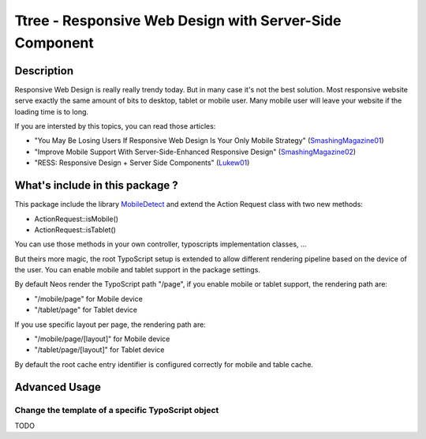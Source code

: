 ========================================================
Ttree - Responsive Web Design with Server-Side Component
========================================================

Description
===========

Responsive Web Design is really really trendy today. But in many case it's not the best solution. Most responsive website
serve exactly the same amount of bits to desktop, tablet or mobile user. Many mobile user will leave your website if the
loading time is to long.

If you are intersted by this topics, you can read those articles:

* "You May Be Losing Users If Responsive Web Design Is Your Only Mobile Strategy" (SmashingMagazine01_)
* "Improve Mobile Support With Server-Side-Enhanced Responsive Design" (SmashingMagazine02_)
* "RESS: Responsive Design + Server Side Components" (Lukew01_)

What's include in this package ?
================================

This package include the library MobileDetect_ and extend the Action Request class with two new methods:

* ActionRequest::isMobile()
* ActionRequest::isTablet()

You can use those methods in your own controller, typoscripts implementation classes, ...

But theirs more magic, the root TypoScript setup is extended to allow different rendering pipeline based on the device
of the user. You can enable mobile and tablet support in the package settings.

By default Neos render the TypoScript path "/page", if you enable mobile or tablet support, the rendering path are:

* "/mobile/page" for Mobile device
* "/tablet/page" for Tablet device

If you use specific layout per page, the rendering path are:

* "/mobile/page/[layout]" for Mobile device
* "/tablet/page/[layout]" for Tablet device

By default the root cache entry identifier is configured correctly for mobile and table cache.

Advanced Usage
==============

Change the template of a specific TypoScript object
---------------------------------------------------

TODO

.. _SmashingMagazine01: http://www.smashingmagazine.com/2014/07/22/responsive-web-design-should-not-be-your-only-mobile-strategy/
.. _SmashingMagazine02: http://www.smashingmagazine.com/2013/04/09/improve-mobile-support-with-server-side-enhanced-responsive-design/
.. _Lukew01: http://www.lukew.com/ff/entry.asp?1392
.. _MobileDetect: http://mobiledetect.net/